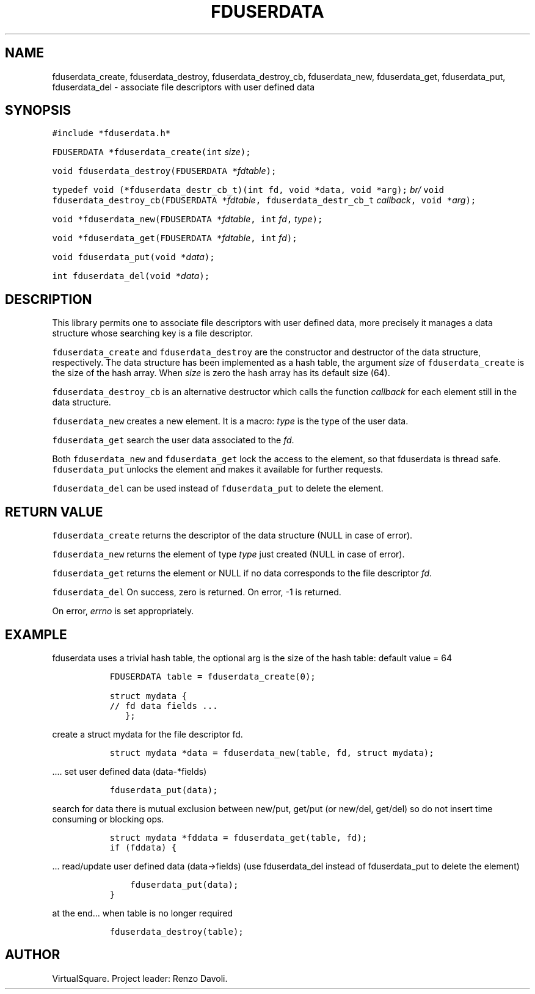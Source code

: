 .\" Copyright (C) 2019 VirtualSquare. Project Leader: Renzo Davoli
.\"
.\" This is free documentation; you can redistribute it and/or
.\" modify it under the terms of the GNU General Public License,
.\" as published by the Free Software Foundation, either version 2
.\" of the License, or (at your option) any later version.
.\"
.\" The GNU General Public License's references to "object code"
.\" and "executables" are to be interpreted as the output of any
.\" document formatting or typesetting system, including
.\" intermediate and printed output.
.\"
.\" This manual is distributed in the hope that it will be useful,
.\" but WITHOUT ANY WARRANTY; without even the implied warranty of
.\" MERCHANTABILITY or FITNESS FOR A PARTICULAR PURPOSE.  See the
.\" GNU General Public License for more details.
.\"
.\" You should have received a copy of the GNU General Public
.\" License along with this manual; if not, write to the Free
.\" Software Foundation, Inc., 51 Franklin St, Fifth Floor, Boston,
.\" MA 02110-1301 USA.
.\"
.\" Automatically generated by Pandoc 2.17.1.1
.\"
.\" Define V font for inline verbatim, using C font in formats
.\" that render this, and otherwise B font.
.ie "\f[CB]x\f[]"x" \{\
. ftr V B
. ftr VI BI
. ftr VB B
. ftr VBI BI
.\}
.el \{\
. ftr V CR
. ftr VI CI
. ftr VB CB
. ftr VBI CBI
.\}
.TH "FDUSERDATA" "3" "December 2022" "VirtualSquare" "Library Functions Manual"
.hy
.SH NAME
.PP
fduserdata_create, fduserdata_destroy, fduserdata_destroy_cb,
fduserdata_new, fduserdata_get, fduserdata_put, fduserdata_del -
associate file descriptors with user defined data
.SH SYNOPSIS
.PP
\f[V]#include *fduserdata.h*\f[R]
.PP
\f[V]FDUSERDATA *fduserdata_create(int\f[R] \f[I]size\f[R]\f[V]);\f[R]
.PP
\f[V]void fduserdata_destroy(FDUSERDATA *\f[R]\f[I]fdtable\f[R]\f[V]);\f[R]
.PP
\f[V]typedef void (*fduserdata_destr_cb_t)(int fd, void *data, void *arg);\f[R]
\f[I]br/\f[R]
\f[V]void fduserdata_destroy_cb(FDUSERDATA *\f[R]\f[I]fdtable\f[R]\f[V], fduserdata_destr_cb_t\f[R]
\f[I]callback\f[R]\f[V], void *\f[R]\f[I]arg\f[R]\f[V]);\f[R]
.PP
\f[V]void *fduserdata_new(FDUSERDATA *\f[R]\f[I]fdtable\f[R]\f[V], int\f[R]
\f[I]fd\f[R]\f[V],\f[R] \f[I]type\f[R]\f[V]);\f[R]
.PP
\f[V]void *fduserdata_get(FDUSERDATA *\f[R]\f[I]fdtable\f[R]\f[V], int\f[R]
\f[I]fd\f[R]\f[V]);\f[R]
.PP
\f[V]void fduserdata_put(void *\f[R]\f[I]data\f[R]\f[V]);\f[R]
.PP
\f[V]int fduserdata_del(void *\f[R]\f[I]data\f[R]\f[V]);\f[R]
.SH DESCRIPTION
.PP
This library permits one to associate file descriptors with user defined
data, more precisely it manages a data structure whose searching key is
a file descriptor.
.PP
\f[V]fduserdata_create\f[R] and \f[V]fduserdata_destroy\f[R] are the
constructor and destructor of the data structure, respectively.
The data structure has been implemented as a hash table, the argument
\f[I]size\f[R] of \f[V]fduserdata_create\f[R] is the size of the hash
array.
When \f[I]size\f[R] is zero the hash array has its default size (64).
.PP
\f[V]fduserdata_destroy_cb\f[R] is an alternative destructor which calls
the function \f[I]callback\f[R] for each element still in the data
structure.
.PP
\f[V]fduserdata_new\f[R] creates a new element.
It is a macro: \f[I]type\f[R] is the type of the user data.
.PP
\f[V]fduserdata_get\f[R] search the user data associated to the
\f[I]fd\f[R].
.PP
Both \f[V]fduserdata_new\f[R] and \f[V]fduserdata_get\f[R] lock the
access to the element, so that fduserdata is thread safe.
\f[V]fduserdata_put\f[R] unlocks the element and makes it available for
further requests.
.PP
\f[V]fduserdata_del\f[R] can be used instead of \f[V]fduserdata_put\f[R]
to delete the element.
.SH RETURN VALUE
.PP
\f[V]fduserdata_create\f[R] returns the descriptor of the data structure
(NULL in case of error).
.PP
\f[V]fduserdata_new\f[R] returns the element of type \f[I]type\f[R] just
created (NULL in case of error).
.PP
\f[V]fduserdata_get\f[R] returns the element or NULL if no data
corresponds to the file descriptor \f[I]fd\f[R].
.PP
\f[V]fduserdata_del\f[R] On success, zero is returned.
On error, -1 is returned.
.PP
On error, \f[I]errno\f[R] is set appropriately.
.SH EXAMPLE
.PP
fduserdata uses a trivial hash table, the optional arg is the size of
the hash table: default value = 64
.IP
.nf
\f[C]
  FDUSERDATA table = fduserdata_create(0);

  struct mydata {
  // fd data fields ...
     };
\f[R]
.fi
.PP
create a struct mydata for the file descriptor fd.
.IP
.nf
\f[C]
  struct mydata *data = fduserdata_new(table, fd, struct mydata);
\f[R]
.fi
.PP
\&....
set user defined data (data-*fields)
.IP
.nf
\f[C]
  fduserdata_put(data);
\f[R]
.fi
.PP
search for data there is mutual exclusion between new/put, get/put (or
new/del, get/del) so do not insert time consuming or blocking ops.
.IP
.nf
\f[C]
  struct mydata *fddata = fduserdata_get(table, fd);
  if (fddata) {
\f[R]
.fi
.PP
\&...
read/update user defined data (data->fields) (use fduserdata_del instead
of fduserdata_put to delete the element)
.IP
.nf
\f[C]
      fduserdata_put(data);
  }
\f[R]
.fi
.PP
at the end\&...
when table is no longer required
.IP
.nf
\f[C]
  fduserdata_destroy(table);
\f[R]
.fi
.SH AUTHOR
.PP
VirtualSquare.
Project leader: Renzo Davoli.
